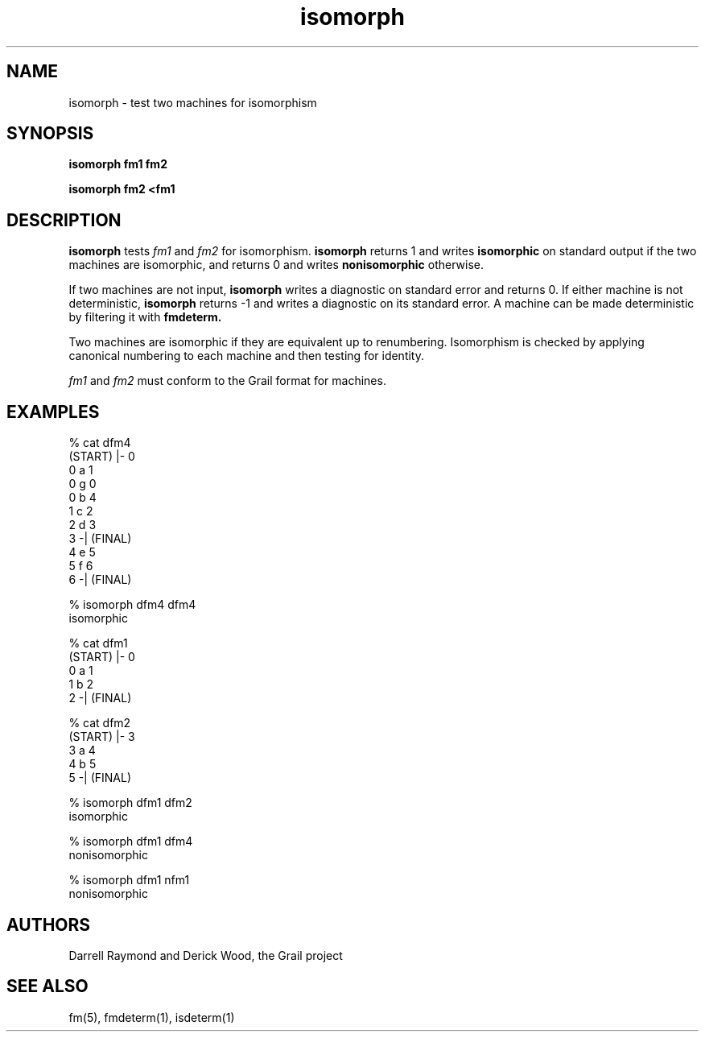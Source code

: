 .de EX		
.if \\n(.$>1 .tm troff: tmac.an: \\*(.F: extra arguments ignored
.sp \\n()Pu
.ne 8v
.ie \\n(.$ .nr EX 0\\$1n
.el .nr EX 0.5i
.in +\\n(EXu
.nf
.CW
..
.de EE		
.if \\n(.$>0 .tm troff: tmac.an: \\*(.F: arguments ignored
.R
.fi
.in -\\n(EXu
.sp \\n()Pu
..
.TH isomorph 1 "Grail"
.SH NAME
isomorph \- test two machines for isomorphism
.SH SYNOPSIS
.B isomorph fm1 fm2
.sp
.B isomorph fm2 <fm1
.SH DESCRIPTION
.B
isomorph
tests \fIfm1\fR and \fIfm2\fR for isomorphism.
.B
isomorph 
returns 1 and writes \fBisomorphic\fR on standard output if the
two machines are isomorphic, and returns 0 and writes 
\fBnonisomorphic\fR otherwise.
.LP
If two machines are not input, 
.B
isomorph
writes a diagnostic on standard error and returns 0.  If either 
machine is not deterministic, 
.B
isomorph
returns -1 and writes a diagnostic on its standard error.
A machine can be made deterministic by filtering it
with 
.B
fmdeterm.
.LP
Two machines are isomorphic if they are equivalent up to renumbering.
Isomorphism is checked by applying canonical numbering to each 
machine and then testing for identity.
.LP
\fIfm1\fR and \fIfm2\fR must conform to the Grail format for machines.
.SH EXAMPLES
.EX
% cat dfm4
(START) |- 0
0 a 1
0 g 0
0 b 4
1 c 2
2 d 3
3 -| (FINAL)
4 e 5
5 f 6
6 -| (FINAL)

% isomorph dfm4 dfm4
isomorphic

% cat dfm1
(START) |- 0
0 a 1
1 b 2
2 -| (FINAL)

% cat dfm2
(START) |- 3
3 a 4
4 b 5
5 -| (FINAL)

% isomorph dfm1 dfm2
isomorphic

% isomorph dfm1 dfm4
nonisomorphic

% isomorph dfm1 nfm1
nonisomorphic

.EE
.SH AUTHORS
Darrell Raymond and Derick Wood, the Grail project
.SH "SEE ALSO"
fm(5), fmdeterm(1), isdeterm(1)
